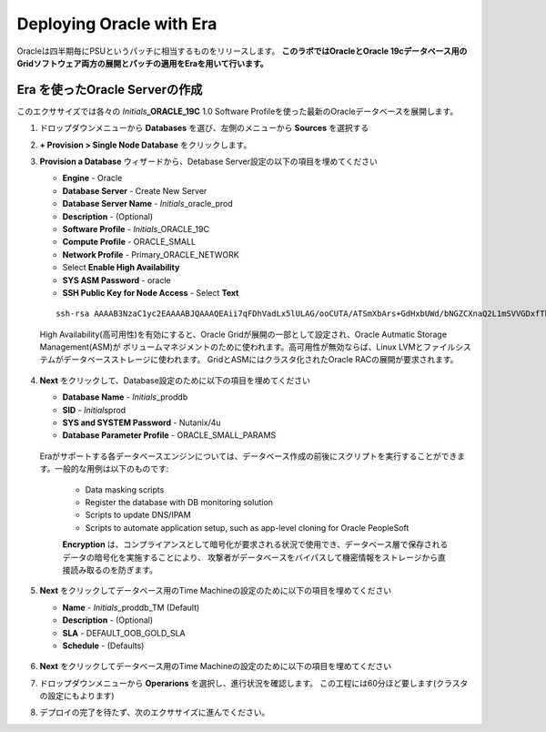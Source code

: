 .. _deploy_oracle_era:

-------------------------
Deploying Oracle with Era
-------------------------

Oracleは四半期毎にPSUというパッチに相当するものをリリースします。
**このラボではOracleとOracle 19cデータベース用のGridソフトウェア両方の展開とパッチの適用をEraを用いて行います。**

Era を使ったOracle Serverの作成
+++++++++++++++++++++++++++++

このエクササイズでは各々の *Initials*\ **_ORACLE_19C** 1.0 Software Profileを使った最新のOracleデータベースを展開します。

#. ドロップダウンメニューから **Databases** を選び、左側のメニューから **Sources** を選択する

#. **+ Provision > Single Node Database** をクリックします。

#. **Provision a Database** ウィザードから、Detabase Server設定の以下の項目を埋めてください

   - **Engine** - Oracle
   - **Database Server** - Create New Server
   - **Database Server Name** - *Initials*\ _oracle_prod
   - **Description** - (Optional)
   - **Software Profile** - *Initials*\ _ORACLE_19C
   - **Compute Profile** - ORACLE_SMALL
   - **Network Profile** - Primary_ORACLE_NETWORK
   - Select **Enable High Availability**
   - **SYS ASM Password** - oracle
   - **SSH Public Key for Node Access** - Select **Text**

   ::

      ssh-rsa AAAAB3NzaC1yc2EAAAABJQAAAQEAii7qFDhVadLx5lULAG/ooCUTA/ATSmXbArs+GdHxbUWd/bNGZCXnaQ2L1mSVVGDxfTbSaTJ3En3tVlMtD2RjZPdhqWESCaoj2kXLYSiNDS9qz3SK6h822je/f9O9CzCTrw2XGhnDVwmNraUvO5wmQObCDthTXc72PcBOd6oa4ENsnuY9HtiETg29TZXgCYPFXipLBHSZYkBmGgccAeY9dq5ywiywBJLuoSovXkkRJk3cd7GyhCRIwYzqfdgSmiAMYgJLrz/UuLxatPqXts2D8v1xqR9EPNZNzgd4QHK4of1lqsNRuz2SxkwqLcXSw0mGcAL8mIwVpzhPzwmENC5Orw==


   .. note::

   High Availability(高可用性)を有効にすると、Oracle Gridが展開の一部として設定され、Oracle Autmatic Storage Management(ASM)が
   ボリュームマネジメントのために使われます。高可用性が無効ならば、Linux LVMとファイルシステムがデータベースストレージに使われます。
   GridとASMにはクラスタ化されたOracle RACの展開が要求されます。

   .. figure:: images/4.png

#. **Next** をクリックして、Database設定のために以下の項目を埋めてください

   -  **Database Name** - *Initials*\ _proddb
   -  **SID** - *Initials*\ prod
   -  **SYS and SYSTEM Password** - Nutanix/4u
   -  **Database Parameter Profile** - ORACLE_SMALL_PARAMS

   .. figure:: images/5.png

   .. note::
   Eraがサポートする各データベースエンジンについては、データベース作成の前後にスクリプトを実行することができます。一般的な用例は以下のものです:

      - Data masking scripts
      - Register the database with DB monitoring solution
      - Scripts to update DNS/IPAM
      - Scripts to automate application setup, such as app-level cloning for Oracle PeopleSoft

      **Encryption** は、コンプライアンスとして暗号化が要求される状況で使用でき、データベース層で保存されるデータの暗号化を実施することにより、
      攻撃者がデータベースをバイパスして機密情報をストレージから直接読み取るのを防ぎます。

#. **Next** をクリックしてデータベース用のTime Machineの設定のために以下の項目を埋めてください

   - **Name** - *Initials*\ _proddb_TM (Default)
   - **Description** - (Optional)
   - **SLA** - DEFAULT_OOB_GOLD_SLA
   - **Schedule** - (Defaults)

   .. figure:: images/6.png

#. **Next** をクリックしてデータベース用のTime Machineの設定のために以下の項目を埋めてください

#. ドロップダウンメニューから **Operarions** を選択し、進行状況を確認します。 この工程には60分ほど要します(クラスタの設定にもよります)

#. デプロイの完了を待たず、次のエクササイズに進んでください。
